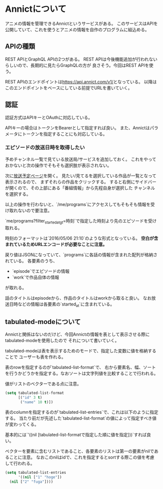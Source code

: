 * Annictについて

アニメの情報を管理できるAnnictというサービスがある。
このサービスはAPIを公開していて、これを使うとアニメの情報を自作のプログラムに組込める。

** APIの種類

REST APIとGraphQL APIの2つがある。
REST APIは今後機能追加が行われないらしいので、長期的に見たらGraphQLの方が
良さそう。今回はREST APIを使う。

REST APIのエンドポイントは[[https://api.annict.com/v1/]]となっている。
以降はこのエンドポイントをベースにしている前提でURLを書いていく。

** 認証

認証方式はAPIキーとOAuthに対応している。

APIキーの場合はトークンをBearerとして指定すれば良い。
また、Annictはパラメータにトークンを指定することにも対応している。

*** エピソードの放送日時を取得したい

予めチャンネル一覧で見ている放送局/サービスを追加しておく。
これをやっておかないと次の操作でそもそも選択肢が表示されない。

次に[[https://annict.com/track][放送予定ページ]]を開く。
見たい/見てるを選択している作品が一覧となって表示されるので、
まずそれらの作品をクリックする。
すると右側にサイドバーが開くので、その上部にある「番組情報」から先程自身が選択した
チャンネルを選択する。

以上の操作を行わないと、`/me/programs`にアクセスしてもそもそも情報を受け取れないので要注意。

`me/programs?filter_started_at_gt=時刻`で指定した時刻より先のエピソードを受け取れる。

時刻のフォーマットは`2016/05/06 21:10`のような形式となっている。
**空白が含まれているためURLエンコードが必要なことに注意。**

戻り値はJSONになっていて、`programs`に各話の情報が含まれた配列が格納されている。
各要素のうち、

- `episode`でエピソードの情報
- `work`で作品自体の情報

が取れる。

話のタイトルはepisodeから、作品のタイトルはworkから取ると良い。
なお放送日時などの情報は各要素の`started_at`に含まれている。


** tabulated-modeについて

Annictと関係はないのだけど、今回Annictの情報を表として表示させる際にtabulated-modeを使用したので
それについて書いていく。

tabulated-modeは表を表示するためのモードで、指定した変数に値を格納することで
ユーザーも表を作れる。

表のrowを指定するのが`tabulated-list-format`で、
右から要素名、幅、ソートを行うかどうかを指定する。なおソートは文字列値を比較することで行われる。

値がリストのベクターである点に注意。

#+begin_src emacs-lisp
    (setq tabulated-list-format
          [("id" 3 t)
           ("name" 10 t)]) 
#+end_src

表のcolumnを指定するのが`tabulated-list-entries`で、これは以下のように指定する。
当たり前だが先述した`tabulated-list-format`の値によって指定すべき値が変わってくる。

基本的には`'((nil [tabulated-list-formatで指定した順に値を指定]))`すれば良い。

ベクターを要素に含むリストであること、各要素のリストは第一の要素がnilであることに注意。
なおこのnilはidで、これを指定するとsortする際この値を考慮して行われる。

#+begin_src emacs-lisp
        (setq tabulated-list-entries
              '((nil ["1" "hoge"])
  	      (nil ["2" "fuga"])))
#+end_src

